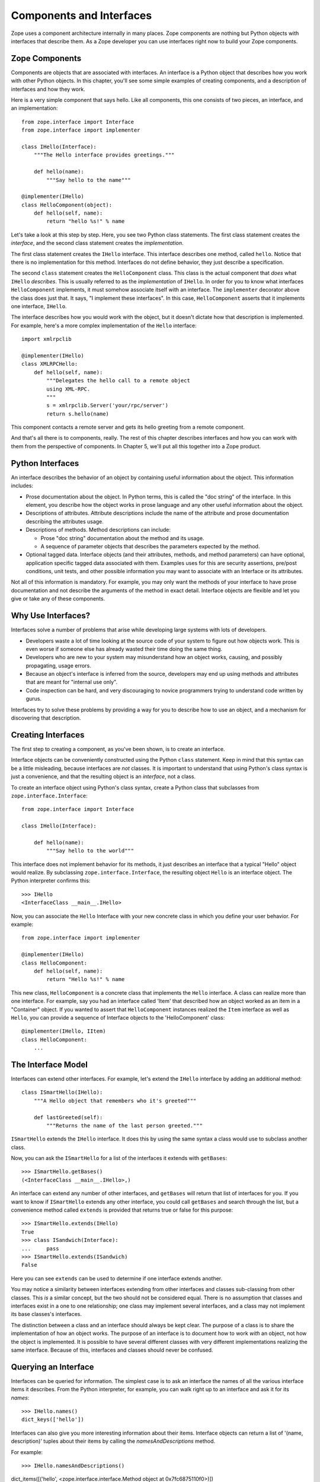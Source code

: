 #########################
Components and Interfaces
#########################

Zope uses a component architecture internally in many places.  Zope
components are nothing but Python objects with interfaces that
describe them.  As a Zope developer you can use interfaces right now
to build your Zope components.

Zope Components
===============

Components are objects that are associated with interfaces.  An
interface is a Python object that describes how you work with other
Python objects.  In this chapter, you'll see some simple examples of
creating components, and a description of interfaces and how they
work.

Here is a very simple component that says hello.  Like all
components, this one consists of two pieces, an interface,
and an implementation::

  from zope.interface import Interface
  from zope.interface import implementer

  class IHello(Interface):
      """The Hello interface provides greetings."""

      def hello(name):
          """Say hello to the name"""

  @implementer(IHello)
  class HelloComponent(object):
      def hello(self, name):
          return "hello %s!" % name

Let's take a look at this step by step.  Here, you see two Python
class statements.  The first class statement creates the *interface*,
and the second class statement creates the *implementation*.

The first class statement creates the ``IHello`` interface.  This
interface describes one method, called ``hello``.  Notice that there
is no implementation for this method. Interfaces do not define
behavior, they just describe a specification.

The second ``class`` statement creates the ``HelloComponent`` class.
This class is the actual component that *does* what ``IHello``
*describes*.  This is usually referred to as the *implementation* of
``IHello``.  In order for you to know what interfaces
``HelloComponent`` implements, it must somehow associate itself with
an interface.  The ``implementer`` decorator above the class does
just that.  It says, "I implement these interfaces".  In this case,
``HelloComponent`` asserts that it implements one interface,
``IHello``.

The interface describes how you would work with the object, but it
doesn't dictate how that description is implemented.  For example,
here's a more complex implementation of the ``Hello`` interface::

  import xmlrpclib

  @implementer(IHello)
  class XMLRPCHello:
      def hello(self, name):
          """Delegates the hello call to a remote object
          using XML-RPC.
          """
          s = xmlrpclib.Server('your/rpc/server')
          return s.hello(name)

This component contacts a remote server and gets its hello greeting
from a remote component.

And that's all there is to components, really.  The rest of this
chapter describes interfaces and how you can work with them from the
perspective of components.  In Chapter 5, we'll put all this together
into a Zope product.

Python Interfaces
=================

An interface describes the behavior of an object by containing useful
information about the object.  This information includes:

- Prose documentation about the object.  In Python terms, this is
  called the "doc string" of the interface.  In this element, you
  describe how the object works in prose language and any other
  useful information about the object.

- Descriptions of attributes.  Attribute descriptions include the
  name of the attribute and prose documentation describing the
  attributes usage.

- Descriptions of methods.  Method descriptions can include:

  - Prose "doc string" documentation about the method and its usage.

  - A sequence of parameter objects that describes the parameters
    expected by the method.

- Optional tagged data.  Interface objects (and their attributes,
  methods, and method parameters) can have optional, application
  specific tagged data associated with them.  Examples uses for this
  are security assertions, pre/post conditions, unit tests, and other
  possible information you may want to associate with an Interface or
  its attributes.

Not all of this information is mandatory.  For example, you may only
want the methods of your interface to have prose documentation and
not describe the arguments of the method in exact detail.  Interface
objects are flexible and let you give or take any of these
components.

Why Use Interfaces?
===================

Interfaces solve a number of problems that arise while developing
large systems with lots of developers.

- Developers waste a lot of time looking at the source code of your
  system to figure out how objects work.  This is even worse if
  someone else has already wasted their time doing the same thing.

- Developers who are new to your system may misunderstand how an
  object works, causing, and possibly propagating, usage errors.

- Because an object's interface is inferred from the source,
  developers may end up using methods and attributes that are meant
  for "internal use only".

- Code inspection can be hard, and very discouraging to novice
  programmers trying to understand code written by gurus.

Interfaces try to solve these problems by providing a way for you to
describe how to use an object, and a mechanism for discovering that
description.

Creating Interfaces                                       
===================

The first step to creating a component, as you've been shown, is to
create an interface.

Interface objects can be conveniently constructed using the Python
``class`` statement.  Keep in mind that this syntax can be a little
misleading, because interfaces are *not* classes.  It is important to
understand that using Python's class syntax is just a convenience,
and that the resulting object is an *interface*, not a class.

To create an interface object using Python's class syntax, create a
Python class that subclasses from ``zope.interface.Interface``::

  from zope.interface import Interface

  class IHello(Interface):

      def hello(name):
          """Say hello to the world"""

This interface does not implement behavior for its methods, it just
describes an interface that a typical "Hello" object would realize.
By subclassing ``zope.interface.Interface``, the
resulting object ``Hello`` is an interface object. The Python
interpreter confirms this::

  >>> IHello
  <InterfaceClass __main__.IHello>

Now, you can associate the ``Hello`` Interface with your new concrete
class in which you define your user behavior.  For example::

  from zope.interface import implementer

  @implementer(IHello)
  class HelloComponent:
      def hello(self, name):
          return "Hello %s!" % name

This new class, ``HelloComponent`` is a concrete class that
implements the ``Hello`` interface.  A class can realize more than
one interface.  For example, say you had an interface called 'Item'
that described how an object worked as an item in a "Container"
object.  If you wanted to assert that ``HelloComponent`` instances
realized the ``Item`` interface as well as ``Hello``, you can provide
a sequence of Interface objects to the 'HelloComponent' class::

  @implementer(IHello, IItem)
  class HelloComponent:
      ...


The Interface Model
===================

Interfaces can extend other interfaces.  For example, let's extend
the ``IHello`` interface by adding an additional method::

  class ISmartHello(IHello):
      """A Hello object that remembers who it's greeted"""

      def lastGreeted(self):
          """Returns the name of the last person greeted."""


``ISmartHello`` extends the ``IHello`` interface.  It does this by
using the same syntax a class would use to subclass another class.

Now, you can ask the ``ISmartHello`` for a list of the interfaces it
extends with ``getBases``::

  >>> ISmartHello.getBases()
  (<InterfaceClass __main__.IHello>,)

An interface can extend any number of other interfaces, and
``getBases`` will return that list of interfaces for you.  If you
want to know if ``ISmartHello`` extends any other interface, you
could call ``getBases`` and search through the list, but a
convenience method called ``extends`` is provided that returns true
or false for this purpose::

  >>> ISmartHello.extends(IHello)
  True
  >>> class ISandwich(Interface):
  ...     pass
  >>> ISmartHello.extends(ISandwich)
  False

Here you can see ``extends`` can be used to determine if one
interface extends another.

You may notice a similarity between interfaces extending from other
interfaces and classes sub-classing from other classes.  This *is* a
similar concept, but the two should not be considered equal.  There
is no assumption that classes and interfaces exist in a one to one
relationship; one class may implement several interfaces, and a class
may not implement its base classes's interfaces.

The distinction between a class and an interface should always be
kept clear.  The purpose of a class is to share the implementation of
how an object works.  The purpose of an interface is to document how
to work *with* an object, not how the object is implemented.  It is
possible to have several different classes with very different
implementations realizing the same interface.  Because of this,
interfaces and classes should never be confused.


Querying an Interface
=====================

Interfaces can be queried for information.  The simplest case is to
ask an interface the names of all the various interface items it
describes.  From the Python interpreter, for example, you can walk
right up to an interface and ask it for its *names*::

  >>> IHello.names()
  dict_keys(['hello'])

Interfaces can also give you more interesting information about their
items.  Interface objects can return a list of '(name, description)'
tuples about their items by calling the *namesAndDescriptions*
method.

For example::

  >>> IHello.namesAndDescriptions()
dict_items([('hello', <zope.interface.interface.Method object at 0x7fc6875110f0>)])

.. note::
  You cannot access the `Method` object by index, as
  ``namesAndDescriptions`` returns a dict_view.

  You can either use `list` or `next` and `iter` on the result.

As you can see, the "description" of the Interface's item is a
`Method` object.  Description objects can be either 'Attribute' or
`Method` objects.  Attributes, methods and interface objects
implement the following interface::

  - `getName()` -- Returns the name of the object.

  - `getDoc()` -- Returns the documentation for the object.

Method objects provide a way to describe rich meta-data about Python
methods. Method objects have the following methods::

  - `getSignatureInfo()` -- Returns a dictionary describing the method
  parameters.

  - `getSignatureString()` -- Returns a human-readable string
  representation of the method's signature.

For example::

  >>> m = list(IHello.namesAndDescriptions())[0][1]
  >>> m
  <zope.interface.interface.Method object at 0x7fc6875110f0>
  >>> m.getSignatureString()
  '(name)'
  >>> m.getSignatureInfo()   
  {'positional': ('name',), 'required': ('name',), 'optional': {},
   'varargs': None, 'kwargs': None}


You can use `getSignatureInfo` to find out the names and types of the
method parameters.


Checking Implementation
=======================

You can ask an interface if a certain class that you hand
it implements that interface.  For example, say you want to know if
the `HelloComponent` class implements 'IHello'::

  IHello.implementedBy(HelloComponent)

This is a true expression.  If you had an instance of
`HelloComponent`, you can also ask the interface if that instance
implements the interface::

  IHello.providedBy(my_hello_instance)

This would also return true if *my_hello_instance* was an instance of
*HelloComponent*, or any other object of a class that implemented
the *IHello* interface.

Conclusion
==========

Interfaces provide a simple way to describe your Python objects.  By
using interfaces you document capabilities of objects.

